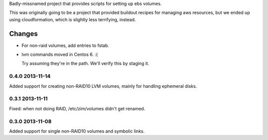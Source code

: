 Badly-missnamed project that provides scripts for setting up ebs
volumes.

This was originally going to be a project that provided buildout
recipes for managing aws resources, but we ended up using
cloudformation, which is slightly less terrifying, instead.

Changes
=======

- For non-raid volumes, add entries to fstab.

- lvm commands moved in Centos 6. :(

  Try assuming they're in the path.  We'll verify this by staging it.

0.4.0 2013-11-14
----------------

Added support for creating non-RAID10 LVM volumes, mainly for handling
ephemeral disks.

0.3.1 2013-11-11
----------------

Fixed: when not doing RAID, /etc/zim/volumes didn't get renamed.

0.3.0 2013-11-08
----------------

Added support for single non-RAID10 volumes and symbolic links.

